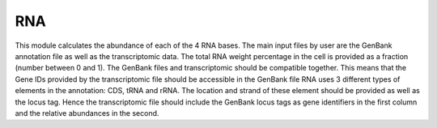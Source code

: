 RNA
===

This module calculates the abundance of each of the 4 RNA bases. 
The main input files by user are the GenBank annotation file as well as the transcriptomic data.
The total RNA weight percentage in the cell is provided as a fraction (number between 0 and 1).
The GenBank files and transcriptomic should be compatible together. This means that the Gene IDs provided by the transcriptomic file should be accessible in the GenBank file 
RNA uses 3 different types of elements in the annotation: CDS, tRNA and rRNA. The location and strand of these element should be provided as well as the locus tag. 
Hence the transcriptomic file should include the GenBank locus tags as gene identifiers in the first column and the relative abundances in the second.  



